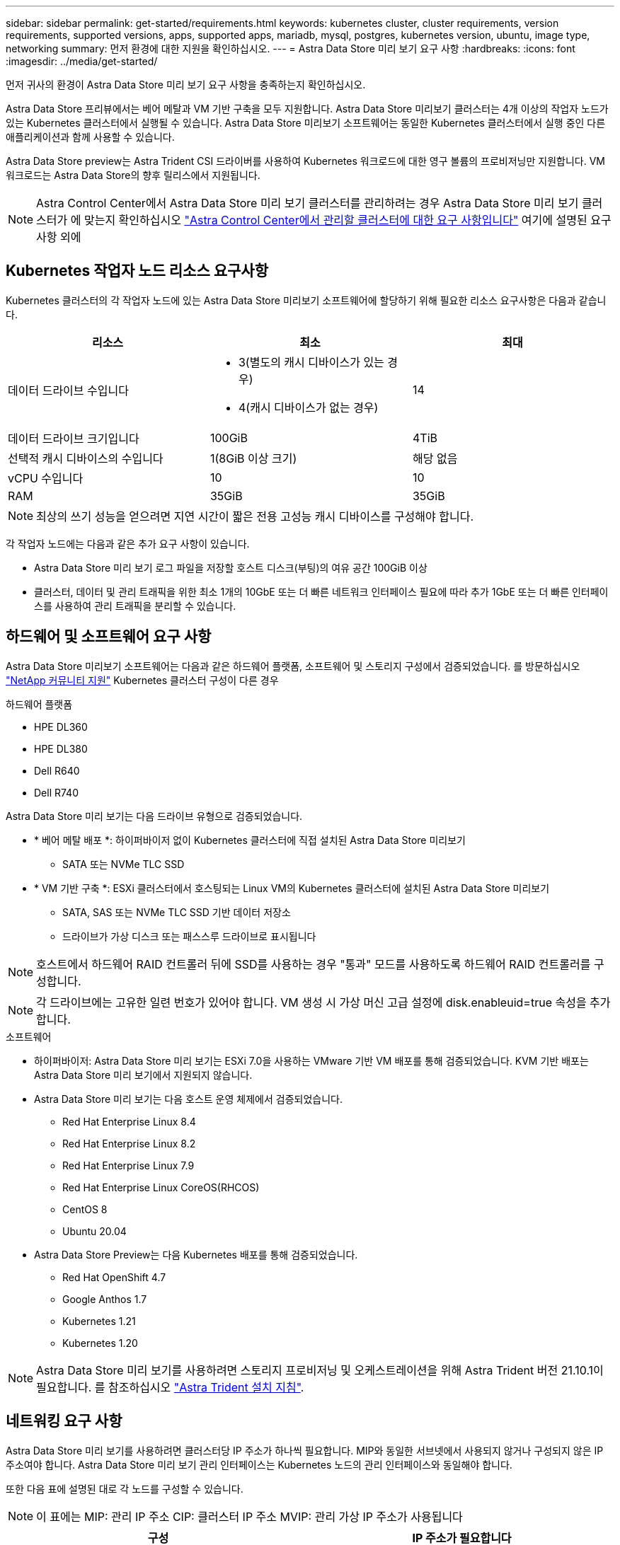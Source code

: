 ---
sidebar: sidebar 
permalink: get-started/requirements.html 
keywords: kubernetes cluster, cluster requirements, version requirements, supported versions, apps, supported apps, mariadb, mysql, postgres, kubernetes version, ubuntu, image type, networking 
summary: 먼저 환경에 대한 지원을 확인하십시오. 
---
= Astra Data Store 미리 보기 요구 사항
:hardbreaks:
:icons: font
:imagesdir: ../media/get-started/


먼저 귀사의 환경이 Astra Data Store 미리 보기 요구 사항을 충족하는지 확인하십시오.

Astra Data Store 프리뷰에서는 베어 메탈과 VM 기반 구축을 모두 지원합니다. Astra Data Store 미리보기 클러스터는 4개 이상의 작업자 노드가 있는 Kubernetes 클러스터에서 실행될 수 있습니다. Astra Data Store 미리보기 소프트웨어는 동일한 Kubernetes 클러스터에서 실행 중인 다른 애플리케이션과 함께 사용할 수 있습니다.

Astra Data Store preview는 Astra Trident CSI 드라이버를 사용하여 Kubernetes 워크로드에 대한 영구 볼륨의 프로비저닝만 지원합니다. VM 워크로드는 Astra Data Store의 향후 릴리스에서 지원됩니다.


NOTE: Astra Control Center에서 Astra Data Store 미리 보기 클러스터를 관리하려는 경우 Astra Data Store 미리 보기 클러스터가 에 맞는지 확인하십시오 https://docs.netapp.com/us-en/astra-control-center/get-started/requirements.html#kubernetes-cluster-general-requirements["Astra Control Center에서 관리할 클러스터에 대한 요구 사항입니다"^] 여기에 설명된 요구 사항 외에



== Kubernetes 작업자 노드 리소스 요구사항

Kubernetes 클러스터의 각 작업자 노드에 있는 Astra Data Store 미리보기 소프트웨어에 할당하기 위해 필요한 리소스 요구사항은 다음과 같습니다.

|===
| 리소스 | 최소 | 최대 


| 데이터 드라이브 수입니다  a| 
* 3(별도의 캐시 디바이스가 있는 경우)
* 4(캐시 디바이스가 없는 경우)

| 14 


| 데이터 드라이브 크기입니다 | 100GiB | 4TiB 


| 선택적 캐시 디바이스의 수입니다 | 1(8GiB 이상 크기) | 해당 없음 


| vCPU 수입니다 | 10 | 10 


| RAM | 35GiB | 35GiB 
|===

NOTE: 최상의 쓰기 성능을 얻으려면 지연 시간이 짧은 전용 고성능 캐시 디바이스를 구성해야 합니다.

각 작업자 노드에는 다음과 같은 추가 요구 사항이 있습니다.

* Astra Data Store 미리 보기 로그 파일을 저장할 호스트 디스크(부팅)의 여유 공간 100GiB 이상
* 클러스터, 데이터 및 관리 트래픽을 위한 최소 1개의 10GbE 또는 더 빠른 네트워크 인터페이스 필요에 따라 추가 1GbE 또는 더 빠른 인터페이스를 사용하여 관리 트래픽을 분리할 수 있습니다.




== 하드웨어 및 소프트웨어 요구 사항

Astra Data Store 미리보기 소프트웨어는 다음과 같은 하드웨어 플랫폼, 소프트웨어 및 스토리지 구성에서 검증되었습니다. 를 방문하십시오 link:../support/get-help-ads.html["NetApp 커뮤니티 지원"] Kubernetes 클러스터 구성이 다른 경우

.하드웨어 플랫폼
* HPE DL360
* HPE DL380
* Dell R640
* Dell R740


Astra Data Store 미리 보기는 다음 드라이브 유형으로 검증되었습니다.

* * 베어 메탈 배포 *: 하이퍼바이저 없이 Kubernetes 클러스터에 직접 설치된 Astra Data Store 미리보기
+
** SATA 또는 NVMe TLC SSD


* * VM 기반 구축 *: ESXi 클러스터에서 호스팅되는 Linux VM의 Kubernetes 클러스터에 설치된 Astra Data Store 미리보기
+
** SATA, SAS 또는 NVMe TLC SSD 기반 데이터 저장소
** 드라이브가 가상 디스크 또는 패스스루 드라이브로 표시됩니다





NOTE: 호스트에서 하드웨어 RAID 컨트롤러 뒤에 SSD를 사용하는 경우 "통과" 모드를 사용하도록 하드웨어 RAID 컨트롤러를 구성합니다.


NOTE: 각 드라이브에는 고유한 일련 번호가 있어야 합니다. VM 생성 시 가상 머신 고급 설정에 disk.enableuid=true 속성을 추가합니다.

.소프트웨어
* 하이퍼바이저: Astra Data Store 미리 보기는 ESXi 7.0을 사용하는 VMware 기반 VM 배포를 통해 검증되었습니다. KVM 기반 배포는 Astra Data Store 미리 보기에서 지원되지 않습니다.
* Astra Data Store 미리 보기는 다음 호스트 운영 체제에서 검증되었습니다.
+
** Red Hat Enterprise Linux 8.4
** Red Hat Enterprise Linux 8.2
** Red Hat Enterprise Linux 7.9
** Red Hat Enterprise Linux CoreOS(RHCOS)
** CentOS 8
** Ubuntu 20.04


* Astra Data Store Preview는 다음 Kubernetes 배포를 통해 검증되었습니다.
+
** Red Hat OpenShift 4.7
** Google Anthos 1.7
** Kubernetes 1.21
** Kubernetes 1.20





NOTE: Astra Data Store 미리 보기를 사용하려면 스토리지 프로비저닝 및 오케스트레이션을 위해 Astra Trident 버전 21.10.1이 필요합니다. 를 참조하십시오 link:setup-ads.html#install-astra-trident["Astra Trident 설치 지침"].



== 네트워킹 요구 사항

Astra Data Store 미리 보기를 사용하려면 클러스터당 IP 주소가 하나씩 필요합니다. MIP와 동일한 서브넷에서 사용되지 않거나 구성되지 않은 IP 주소여야 합니다. Astra Data Store 미리 보기 관리 인터페이스는 Kubernetes 노드의 관리 인터페이스와 동일해야 합니다.

또한 다음 표에 설명된 대로 각 노드를 구성할 수 있습니다.


NOTE: 이 표에는 MIP: 관리 IP 주소 CIP: 클러스터 IP 주소 MVIP: 관리 가상 IP 주소가 사용됩니다

|===
| 구성 | IP 주소가 필요합니다 


| 노드당 1개의 네트워크 인터페이스  a| 
* 노드당 2개:
+
** MIP/CIP: 노드당 관리 인터페이스에서 사전 구성된 IP 주소 1개
** 데이터 IP: MIP와 동일한 서브넷의 노드당 사용되지 않거나 구성되지 않은 IP 주소 1개






| 노드당 2개의 네트워크 인터페이스  a| 
* 노드당 3개:
+
** MIP: 노드당 관리 인터페이스에 사전 구성된 IP 주소 1개
** CIP: MIP와 다른 서브넷의 노드별 데이터 인터페이스에 사전 구성된 IP 주소 1개
** 데이터 IP: CIP와 동일한 서브넷에 있는 노드당 사용되지 않거나 구성되지 않은 IP 주소 1개




|===

NOTE: 클러스터 사용자 지정 리소스(CR) 파일, "astradscluster.yaML"에서 이 두 가지 구성에 대해 데이터 네트워크 게이트웨이 필드를 생략해야 합니다. 각 노드의 기존 라우팅 구성은 모든 주소를 수용한다.


NOTE: 이러한 구성에는 VLAN 태그가 사용되지 않습니다.



== 아스트라 트리덴트

Astra Data Store 미리보기를 사용하려면 애플리케이션 Kubernetes 클러스터가 Astra Trident 21.10.1을 실행해야 합니다. Astra Data Store 미리 보기는 로 구성할 수 있습니다 link:../get-started/setup-ads.html#set-up-astra-data-store-as-storage-backend["스토리지 백엔드"] Astra Trident를 사용하여 영구 볼륨 프로비저닝



== CNI 구성

Astra Data Store 미리 보기는 다음 CNIs를 사용하여 검증되었습니다.

* 바닐라 Kubernetes 클러스터용 Calico 및 Weave Net CNIs
* Red Hat OpenShift Container Platform(OCP)용 OpenShift SDN
* Google Anthos의 Cilium


이러한 CNIs를 사용하려면 호스트 방화벽(firwalld)을 비활성화해야 합니다.



== 지속적인 볼륨 공유 요구 사항

각 Astra Data Store Preview 클러스터는 영구 볼륨을 사용하여 해당 클러스터에 설치된 애플리케이션의 스토리지 요구 사항을 해결할 수 있도록 지원합니다. Kubernetes 앱은 NFSv4.1을 통해 공유되는 영구 볼륨을 사용하여 파일에 액세스합니다. 이를 위해서는 AUTH_SYS 인증 방법이 필요합니다.



== 라이센싱

Astra Data Store 미리 보기를 사용하려면 Astra Data Store 미리 보기 라이센스가 있어야 모든 기능을 사용할 수 있습니다. https://www.netapp.com/cloud-services/astra/data-store-form/["여기에서 등록하십시오"^] Astra Data Store Preview 라이센스를 얻으려면 라이센스 다운로드 지침은 가입 후 발송됩니다.



== AutoSupport 구성

Astra 데이터 저장소 미리 보기를 사용하려면 AutoSupport를 활성화하고 AutoSupport 백엔드에 연결해야 합니다. 이는 직접 인터넷 액세스 또는 프록시 구성을 통해 가능합니다.

를 클릭합니다 link:../get-started/install-ads.html#install-the-astra-data-store-cluster["필수 원격 측정 AutoSupport 번들을 보내는 데 사용되는 주기적 설정입니다"] 변경해서는 안 됩니다. 주기적인 AutoSupport 번들 전송을 해제하면 클러스터가 잠기며, 주기적인 설정을 다시 활성화할 때까지 새 볼륨을 생성할 수 없습니다.



== 다음 단계

를 봅니다 link:quick-start.html["빠른 시작"] 개요.



== 를 참조하십시오

link:capabilities.html["Astra Data Store 미리보기 제한"]
